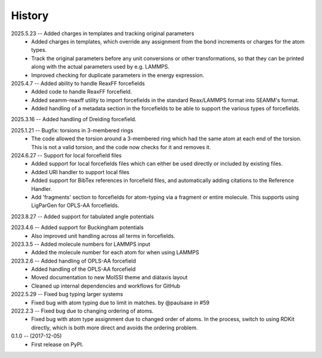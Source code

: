 =======
History
=======
2025.5.23 -- Added charges in templates and tracking original parameters
   * Added charges in templates, which override any assignment from the bond increments
     or charges for the atom types.
   * Track the original parameters before any unit conversions or other transformations,
     so that they can be printed along with the actual parameters used by e.g. LAMMPS.
   * Improved checking for duplicate parameters in the energy expression.
     
2025.4.7 -- Added ability to handle ReaxFF forcefields
   * Added code to handle ReaxFF forcefield.
   * Added seamm-reaxff utility to import forcefields in the standard Reax/LAMMPS format
     into SEAMM's format.
   * Added handling of a metadata section in the forcefields to be able to support the
     various types of forcefields.
     
2025.3.16 -- Added handling of Dreiding forcefield.

2025.1.21 -- Bugfix: torsions in 3-membered rings
   * The code allowed the torsion around a 3-membered ring which had the same atom at
     each end of the torsion. This is not a valid torsion, and the code now checks for
     it and removes it.
     
2024.6.27 -- Support for local forcefield files
   * Added support for local forcefields files which can either be used directly
     or included by existing files.
   * Added URI handler to support local files
   * Added support for BibTex references in forcefield files, and automatically adding
     citations to the Reference Handler.
   * Add 'fragments' section to forcefields for atom-typing via a fragment or entire
     molecule. This supports using LigParGen for OPLS-AA forcefields.
     
2023.8.27 -- Added support for tabulated angle potentials

2023.4.6 -- Added support for Buckingham potentials
   * Also improved unit handling across all terms in forcefields.
     
2023.3.5 -- Added molecule numbers for LAMMPS input
   * Added the molecule number for each atom for when using LAMMPS
     
2023.2.6 -- Added handling of OPLS-AA forcefield
   * Added handling of the OPLS-AA forcefield
   * Moved documentation to new MolSSI theme and diátaxis layout
   * Cleaned up internal dependencies and workflows for GitHub

2022.5.29 -- Fixed bug typing larger systems
   * Fixed bug with atom typing due to limit in matches. by @paulsaxe in #59

2022.2.3 -- Fixed bug due to changing ordering of atoms.
   * Fixed bug with atom type assignment due to changed order of atoms. In the process,
     switch to using RDKit directly, which is both more direct and avoids the ordering
     problem.
     
0.1.0 -- (2017-12-05)
   * First release on PyPI.
